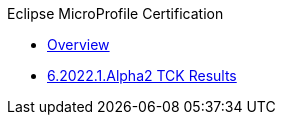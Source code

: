 .Eclipse MicroProfile Certification
* xref:Eclipse MicroProfile Certification/Overview.adoc[Overview]
* xref:Eclipse MicroProfile Certification/6.2022.1.Alpha2/Overview.adoc[6.2022.1.Alpha2 TCK Results]